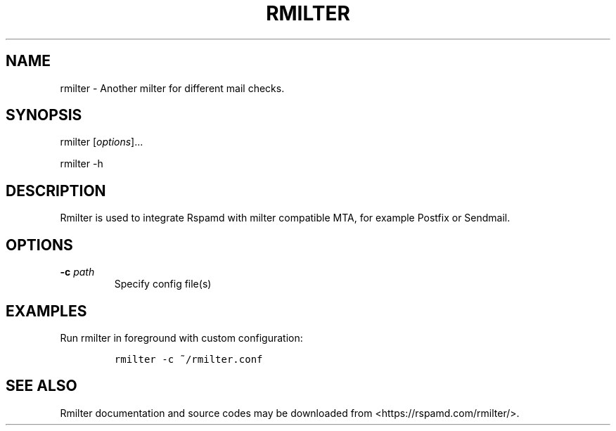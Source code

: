 .\" Automatically generated by Pandoc 1.17.2
.\"
.TH "RMILTER" "8" "" "Rmilter User Manual" ""
.hy
.SH NAME
.PP
rmilter \- Another milter for different mail checks.
.SH SYNOPSIS
.PP
rmilter [\f[I]options\f[]]...
.PP
rmilter \-h
.SH DESCRIPTION
.PP
Rmilter is used to integrate Rspamd with milter compatible MTA, for
example Postfix or Sendmail.
.SH OPTIONS
.TP
.B \-c \f[I]path\f[]
Specify config file(s)
.RS
.RE
.SH EXAMPLES
.PP
Run rmilter in foreground with custom configuration:
.IP
.nf
\f[C]
rmilter\ \-c\ ~/rmilter.conf
\f[]
.fi
.SH SEE ALSO
.PP
Rmilter documentation and source codes may be downloaded from
<https://rspamd.com/rmilter/>.
